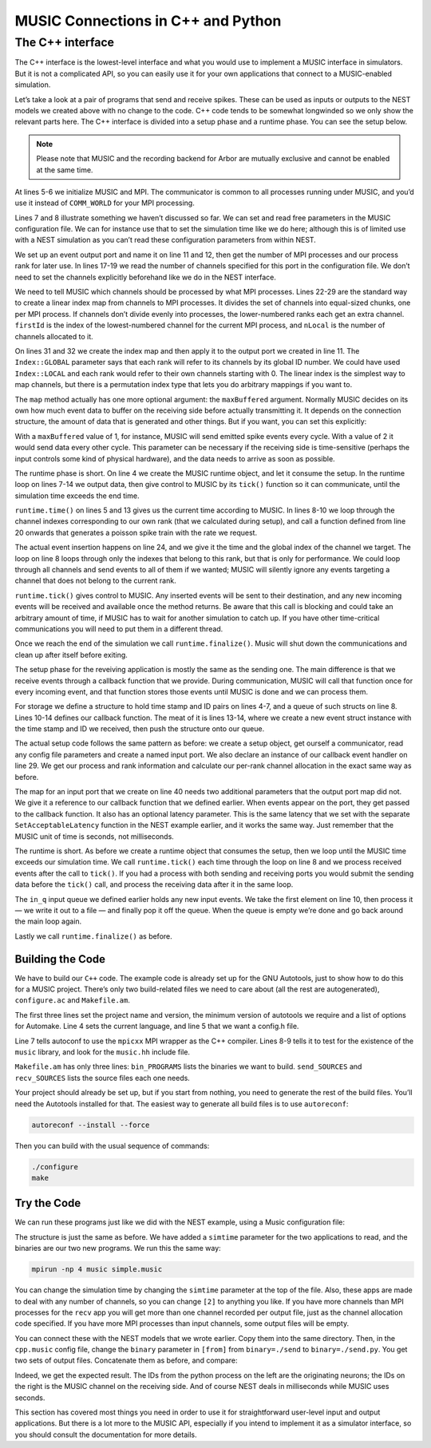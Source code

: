 MUSIC Connections in C++ and Python
===================================

The C++ interface
-----------------

The C++ interface is the lowest-level interface and what you would use
to implement a MUSIC interface in simulators. But it is not a
complicated API, so you can easily use it for your own applications that
connect to a MUSIC-enabled simulation.

Let’s take a look at a pair of programs that send and receive spikes.
These can be used as inputs or outputs to the NEST models we created
above with no change to the code. C++ code tends to be somewhat
longwinded so we only show the relevant parts here. The C++ interface is
divided into a setup phase and a runtime phase. You can see the setup below. 

.. note::

   Please note that MUSIC and the recording backend for Arbor are mutually exclusive
   and cannot be enabled at the same time.

.. code-block:: cpp
    :linenos:

    MPI::Intracomm comm;

    int main(int argc, char **argv)
    {
        MUSIC::Setup* setup = new MUSIC::Setup (argc, argv);
        comm = setup->communicator();

        double simt;                // read simulation time from the
        setup->config ("simtime", &simt);       // MUSIC configuration file

        MUSIC::EventOutputPort *outdata =       // set output port
        setup->publishEventOutput("p_out");

        int nProcs = comm.Get_size();       // Number of mpi processes
        int rank = comm.Get_rank();         // I am this process

        int width = 0;              // Get number of channels
        if (outdata->hasWidth()) {          // from the MUSIC configuration
        width = outdata->width();
        }
        // divide output channels evenly among MPI processes
        int nLocal = width / nProcs;    // Number of channels per process
        int rest = width % nProcs;
        int firstId = nLocal * rank;    // index of lowest ID
        if (rank < rest) {
        firstId += rank;
        nLocal += 1;
        } else
        firstId += rest;

        MUSIC::LinearIndex outindex(firstId, nLocal);   // Create local index
        outdata->map(&outindex, MUSIC::Index::GLOBAL);  // apply index to port

        [ ... continued below ... ]
    }

At lines 5-6 we initialize MUSIC and MPI. The communicator is common to
all processes running under MUSIC, and you’d use it instead of
``COMM_WORLD`` for your MPI processing.

Lines 7 and 8 illustrate something we haven’t discussed so far. We can
set and read free parameters in the MUSIC configuration file. We can for
instance use that to set the simulation time like we do here; although
this is of limited use with a NEST simulation as you can’t read these
configuration parameters from within NEST.

We set up an event output port and name it on line 11 and 12, then get
the number of MPI processes and our process rank for later use. In lines
17-19 we read the number of channels specified for this port in the
configuration file. We don’t need to set the channels explicitly
beforehand like we do in the NEST interface.

We need to tell MUSIC which channels should be processed by what MPI
processes. Lines 22-29 are the standard way to create a linear index map
from channels to MPI processes. It divides the set of channels into
equal-sized chunks, one per MPI process. If channels don’t divide evenly
into processes, the lower-numbered ranks each get an extra channel.
``firstId`` is the index of the lowest-numbered channel for
the current MPI process, and ``nLocal`` is the number of
channels allocated to it.

On lines 31 and 32 we create the index map and then apply it to the
output port we created in line 11. The ``Index::GLOBAL``
parameter says that each rank will refer to its channels by its global
ID number. We could have used ``Index::LOCAL`` and each
rank would refer to their own channels starting with 0. The linear index
is the simplest way to map channels, but there is a permutation index
type that lets you do arbitrary mappings if you want to.

The ``map`` method actually has one more optional argument:
the ``maxBuffered`` argument. Normally MUSIC decides on its
own how much event data to buffer on the receiving side before actually
transmitting it. It depends on the connection structure, the amount of
data that is generated and other things. But if you want, you can set
this explicitly:

.. code-block:: cpp
    :linenos:

    outdata->map(&outindex, MUSIC::Index::GLOBAL, maxBuffered)

With a ``maxBuffered`` value of 1, for instance, MUSIC will
send emitted spike events every cycle. With a value of 2 it would send
data every other cycle. This parameter can be necessary if the receiving
side is time-sensitive (perhaps the input controls some kind of physical
hardware), and the data needs to arrive as soon as possible.

.. code-block:: cpp
    :linenos:


    [ ... continued from above ... ]

    // Start runtime phase
    MUSIC::Runtime runtime = MUSIC::Runtime(setup, TICK);
    double tickt =  runtime.time();

    while (tickt < simt) {
    for (int idx = firstId; idx<(firstId+nLocal); idx++) {
        // send poisson spikes to every channel.
        send_poisson(outdata, RATE*(idx+1), tickt, idx);
    }
    runtime.tick();         // Give control to MUSIC
    tickt = runtime.time();
    }
    runtime.finalize();         // clean up and end

    }

    double frand(double rate) {return -(1./rate)*log(random()/double(RAND_MAX));}

    void send_poisson(MUSIC::EventOutputPort* outport,
              double rate, double tickt, int index) {
        double t = frand(rate);
        while (t<TICK) {
        outport -> insertEvent(tickt+t, MUSIC::GlobalIndex(index));
        t = t + frand(rate);
        }
    }

The runtime phase is short. On line 4 we create the MUSIC runtime
object, and let it consume the setup. In the runtime loop on lines 7-14
we output data, then give control to MUSIC by its
``tick()`` function so it can communicate, until the
simulation time exceeds the end time.

``runtime.time()`` on lines 5 and 13 gives us the current
time according to MUSIC. In lines 8-10 we loop through the channel
indexes corresponding to our own rank (that we calculated during setup),
and call a function defined from line 20 onwards that generates a
poisson spike train with the rate we request.

The actual event insertion happens on line 24, and we give it the time
and the global index of the channel we target. The loop on line 8 loops
through only the indexes that belong to this rank, but that is only for
performance. We could loop through all channels and send events to all
of them if we wanted; MUSIC will silently ignore any events targeting a
channel that does not belong to the current rank.

``runtime.tick()`` gives control to MUSIC. Any inserted
events will be sent to their destination, and any new incoming events
will be received and available once the method returns. Be aware that
this call is blocking and could take an arbitrary amount of time, if
MUSIC has to wait for another simulation to catch up. If you have other
time-critical communications you will need to put them in a different
thread.

Once we reach the end of the simulation we call
``runtime.finalize()``. Music will shut down the
communications and clean up after itself before exiting.

.. code-block:: cpp
    :linenos:

    MPI::Intracomm comm;
    FILE *fout;

    struct eventtype  {
        double t;
        int id;
    };
    std::queue <eventtype> in_q;

    class InHandler : public MUSIC::EventHandlerGlobalIndex {
        public:
        void operator () (double t, MUSIC::GlobalIndex id) {
            struct eventtype ev = {t, (int)id};
            in_q.push(ev);
        }
    };

    int main(int argc, char **argv)
    {
        MUSIC::Setup* setup = new MUSIC::Setup (argc, argv);
        comm = setup->communicator();

        double simt;
        setup->config ("simtime", &simt);

        MUSIC::EventInputPort *indata =
        setup->publishEventInput("p_in");

        InHandler inhandler;

        [ ... get processes, rank and channel width as in send.cpp ... ]

        char *fname;
        int dummy = asprintf(&fname, "output-%d.spk", rank);
        fout = fopen(fname, "w");

        [ ... calculate channel allocation as in send.cpp ... ]

        MUSIC::LinearIndex inindex(firstId, nLocal);
        indata->map(&inindex, &inhandler, IN_LATENCY);
    }

The setup phase for the reveiving application is mostly the same as the
sending one. The main difference is that we receive events through a
callback function that we provide. During communication, MUSIC will call
that function once for every incoming event, and that function stores
those events until MUSIC is done and we can process them.

For storage we define a structure to hold time stamp and ID pairs on
lines 4-7, and a queue of such structs on line 8. Lines 10-14 defines
our callback function. The meat of it is lines 13-14, where we create a
new event struct instance with the time stamp and ID we received, then
push the structure onto our queue.

The actual setup code follows the same pattern as before: we create a
setup object, get ourself a communicator, read any config file
parameters and create a named input port. We also declare an instance of
our callback event handler on line 29. We get our process and rank
information and calculate our per-rank channel allocation in the exact
same way as before.

The map for an input port that we create on line 40 needs two additional
parameters that the output port map did not. We give it a reference to
our callback function that we defined earlier. When events appear on the
port, they get passed to the callback function. It also has an optional
latency parameter. This is the same latency that we set with the
separate ``SetAcceptableLatency`` function in the NEST
example earlier, and it works the same way. Just remember that the MUSIC
unit of time is seconds, not milliseconds.

.. code-block:: cpp
    :linenos:


    int main(int argc, char **argv)
    {
        MUSIC::Runtime runtime = MUSIC::Runtime(setup, TICK);
        double tickt = runtime.time();

        while (tickt < simt) {
        runtime.tick();     // Give control to MUSIC
        tickt = runtime.time();
        while (!in_q.empty()) {
            struct eventtype ev = in_q.front();
            fprintf (fout, "%d\t%.4f\n", ev.id, ev.t);
            in_q.pop();
        }
        }
        fclose(fout);
        runtime.finalize();
    }

The runtime is short. As before we create a runtime object that consumes
the setup, then we loop until the MUSIC time exceeds our simulation
time. We call ``runtime.tick()`` each time through the loop
on line 8 and we process received events after the call to
``tick()``. If you had a process with both sending and
receiving ports you would submit the sending data before the
``tick()`` call, and process the receiving data after it in
the same loop.

The ``in_q`` input queue we defined earlier holds any new
input events. We take the first element on line 10, then process it — we
write it out to a file — and finally pop it off the queue. When the
queue is empty we’re done and go back around the main loop again.

Lastly we call ``runtime.finalize()`` as before.

Building the Code
~~~~~~~~~~~~~~~~~

We have to build our ``C++`` code. The example code is
already set up for the GNU Autotools, just to show how to do this for a
MUSIC project. There’s only two build-related files we need to care
about (all the rest are autogenerated), ``configure.ac``
and ``Makefile.am``.

.. code-block:: cpp
    :linenos:

    AC_INIT(simple, 1.0)
    AC_PREREQ([2.59])
    AM_INIT_AUTOMAKE([1.11 -Wall subdir-objects no-define foreign])
    AC_LANG([C++])
    AC_CONFIG_HEADERS([config.h])
    dnl # set OpenMPI compiler wrapper
    AC_PROG_CXX(mpicxx)
    AC_CHECK_LIB([music], [_init])
    AC_CHECK_HEADER([music.hh])
    AC_CONFIG_FILES([Makefile])
    AC_OUTPUT

The first three lines set the project name and version, the minimum
version of autotools we require and a list of options for Automake. Line
4 sets the current language, and line 5 that we want a config.h file.

Line 7 tells autoconf to use the ``mpicxx`` MPI wrapper as
the C++ compiler. Lines 8-9 tells it to test for the existence of the
``music`` library, and look for the
``music.hh`` include file.

.. code-block:: cpp
    :linenos:

    bin_PROGRAMS = send recv
    send_SOURCES = send.cpp
    recv_SOURCES = recv.cpp

``Makefile.am`` has only three lines:
``bin_PROGRAMS`` lists the binaries we want to build.
``send_SOURCES`` and ``recv_SOURCES`` lists
the source files each one needs.

Your project should already be set up, but if you start from nothing,
you need to generate the rest of the build files. You’ll need the
Autotools installed for that. The easiest way to generate all build
files is to use ``autoreconf``:

.. code-block:: sh

      autoreconf --install --force

Then you can build with the usual sequence of commands:

.. code-block:: sh

      ./configure
      make

Try the Code
~~~~~~~~~~~~

We can run these programs just like we did with the NEST example, using
a Music configuration file:

.. code-block:: cpp
    :linenos:


    simtime=1.0
    [from]
      binary=./send
      np=2
    [to]
      binary=./recv
      np=2

      from.p_out -> to.p_in [2]

The structure is just the same as before. We have added a
``simtime`` parameter for the two applications to read, and
the binaries are our two new programs. We run this the same way:

.. code-block:: sh

    mpirun -np 4 music simple.music

You can change the simulation time by changing the
``simtime`` parameter at the top of the file. Also, these
apps are made to deal with any number of channels, so you can change
``[2]`` to anything you like. If you have more channels
than MPI processes for the ``recv`` app you will get more
than one channel recorded per output file, just as the channel
allocation code specified. If you have more MPI processes than input
channels, some output files will be empty.

You can connect these with the NEST models that we wrote earlier. Copy
them into the same directory. Then, in the ``cpp.music``
config file, change the ``binary`` parameter in
``[from]`` from ``binary=./send`` to
``binary=./send.py``. You get two sets of output files.
Concatenate them as before, and compare:

.. code-block:: cpp
    :linenos:


    send.py            recv

    2   26.100         1    0.0261
    1   27.800         0    0.0278
    2   54.200         1    0.0542
    1   57.600         0    0.0576
    2   82.300         1    0.0823
    1   87.400         0    0.0874
    2   110.40         1    0.1104

Indeed, we get the expected result. The IDs from the python process on
the left are the originating neurons; the IDs on the right is the MUSIC
channel on the receiving side. And of course NEST deals in milliseconds
while MUSIC uses seconds.

This section has covered most things you need in order to use it for
straightforward user-level input and output applications. But there is a
lot more to the MUSIC API, especially if you intend to implement it as a
simulator interface, so you should consult the documentation for more
details.

